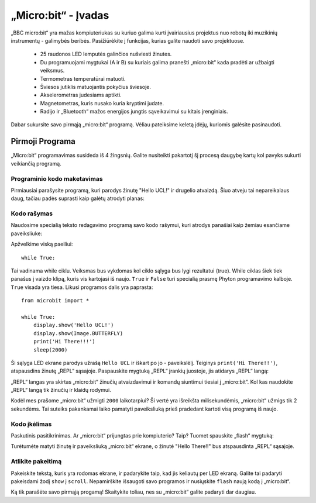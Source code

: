 ****************************
„Micro:bit“ - Įvadas 
****************************

„BBC micro:bit“ yra mažas kompiuteriukas su kuriuo galima kurti įvairiausius projektus nuo robotų iki muzikinių instrumentų - galimybės beribės.
Pasižiūrėkite į funkcijas, kurias galite naudoti savo projektuose.

 * 25 raudonos LED lemputės galinčios nušviesti žinutes.
 * Du programuojami mygtukai (A ir B) su kuriais galima pranešti „micro:bit“ kada pradėti ar užbaigti veiksmus.
 * Termometras temperatūrai matuoti.
 * Šviesos jutiklis matuojantis pokyčius šviesoje.
 * Akselerometras judesiams aptikti.
 * Magnetometras, kuris nusako kuria kryptimi judate.
 * Radijo ir „Bluetooth“ mažos energijos jungtis sąveikavimui su kitais įrenginiais.

.. image:: microbit-front-back.jpg
   :scale: 60%
   :align: center

Dabar sukursite savo pirmąją „micro:bit“ programą. Vėliau pateiksime keletą įdėjų, kuriomis galėsite pasinaudoti.

Pirmoji Programa
===================
„Micro:bit“ programavimas susideda iš 4 žingsnių. Galite nusiteikti pakartotį šį procesą daugybę kartų kol pavyks sukurti veikiančią programą.

.. image:: microbit_lifecycle.jpg
   :scale: 60%
   :align: center


Programinio kodo maketavimas
----------------------------

Pirmiausiai parašysite programą, kuri parodys žinutę "Hello UCL!" ir drugelio atvaizdą. Šiuo atveju tai nepareikalaus daug, tačiau padės suprasti kaip galėtų atrodyti planas:

.. image:: microbit_plan.jpg
   :scale: 70%
   :align: center

Kodo rašymas
--------------
Naudosime specialią teksto redagavimo programą savo kodo rašymui, kuri atrodys panašiai kaip žemiau esančiame paveiksliuke:

.. image:: getting_started.jpg
   :scale: 60%
   :align: center

Apžvelkime viską paeiliui::

	while True: 

Tai vadinama while ciklu. Veiksmas bus vykdomas kol ciklo sąlyga bus lygi rezultatui (true). While ciklas šiek tiek panašus į vaizdo klipą, kuris vis kartojasi iš naujo. ``True`` ir ``False`` turi specialią prasmę Phyton programavimo kalboje. ``True`` visada yra tiesa. Likusi programos dalis yra paprasta::

	from microbit import *

	while True:
    	    display.show('Hello UCL!')
            display.show(Image.BUTTERFLY)
	    print('Hi There!!!')    
    	    sleep(2000)

Ši sąlyga LED ekrane parodys užrašą ``Hello UCL`` ir iškart po jo - paveikslėlį.
Teiginys ``print('Hi There!!')``, atspausdins žinutę „REPL“ sąsajoje. Paspauskite mygtuką „REPL“ įrankių juostoje, jis atidarys „REPL“ langą:

.. image:: mu_repl_button.jpg
   :scale: 60%
   :align: center

„REPL“ langas yra skirtas „micro:bit“ žinučių atvaizdavimui ir komandų siuntimui tiesiai į „micro:bit“. Kol kas naudokite „REPL“ langą tik žinučių ir klaidų rodymui.

Kodėl mes prašome „micro:bit“ užmigti ``2000`` laikotarpiui? Ši vertė yra išreikšta milisekundėmis, „micro:bit“ užmigs tik 2 sekundėms. Tai suteiks pakankamai laiko pamatyti paveiksliuką prieš pradedant kartoti visą programą iš naujo.

Kodo įkėlimas
----------------
Paskutinis pasitikrinimas. Ar „micro:bit“ prijungtas prie kompiuterio? Taip? Tuomet spauskite „flash“ mygtuką:

.. image:: mu_flash.jpg
   :scale: 60%
   :align: center

Turėtumėte matyti žinutę ir paveiksliuką „micro:bit“ ekrane, o žinutė "Hello There!!" bus atspausdinta „REPL“ sąsajoje.

.. image:: mu_first_program_repl.jpg
   :scale: 60%
   :align: center


Atlikite pakeitimą 
---------------
Pakeiskite tekstą, kuris yra rodomas ekrane, ir padarykite taip, kad jis keliautų per LED ekraną. Galite tai padaryti pakeisdami žodį ``show`` į ``scroll``. Nepamirškite išsaugoti savo programos ir nusiųskite ``flash`` naują kodą į „micro:bit“.

.. image:: high_five.png
   :scale: 60%
   :align: center

Ką tik parašėte savo pirmąją progamą! Skaitykite toliau, nes su „micro:bit“ galite padaryti dar daugiau.
